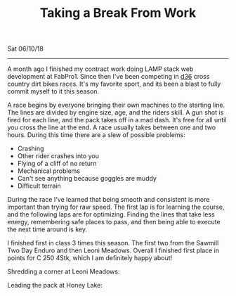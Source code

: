#+TITLE: Taking a Break From Work
Sat 06/10/18
--------------------------------------------------------------------------------

A month ago I finished my contract work doing LAMP stack web development at FabPro1. 
Since then I've been competing in [[http://ama-d36.org][d36]] cross country dirt bikes races.
It's my favorite sport, and its been a blast to fully commit myself to it this season. 

A race begins by everyone bringing their own machines to the starting line. The lines are divided by engine size, age, and the riders skill. 
A gun shot is fired for each line, and the pack takes off in a mad dash. It's free for all until you cross the line at the end. A race usually takes between one and two hours.
During this time there are a slew of possible problems:

+ Crashing
+ Other rider crashes into you
+ Flying of a cliff of no return
+ Mechanical problems
+ Can't see anything because goggles are muddy
+ Difficult terrain

During the race I've learned that being smooth and consistent is more important than trying for raw speed. The first lap is for learning
the course, and the following laps are for optimizing. Finding the lines that take less energy, remembering safe places to pass, and then being able to execute the next time around is key.

I finished first in class 3 times this season. The first two from the Sawmill Two Day Enduro and then Leoni Meadows.
Overall I finished first place in points for C 250 4Stk, which I am definitely happy about!

Shredding a corner at Leoni Meadows:
[[file:../../images/leoni-meadows.jpg]]

Leading the pack at Honey Lake:
[[file:../../images/honey-lake.jpg]]

 #+BEGIN_EXPORT html
 <script>
 const postNum = 1;
 </script>
 #+END_EXPORT

